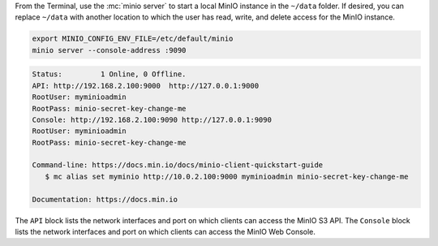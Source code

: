 .. start-install-minio-binary-desc

.. tab-set::
   
      .. tab-item:: Homebrew

         Open a Terminal and run the following command to install the latest stable MinIO package using `Homebrew <https://brew.sh>`_.

         .. code-block:: shell
            :class: copyable

            brew install minio/stable/minio

         .. important::

            If you previously installed the MinIO server using ``brew install minio``, then we recommend that you reinstall from ``minio/stable/minio`` instead.

            .. code-block:: shell
               :class: copyable

               brew uninstall minio
               brew install minio/stable/minio

      .. tab-item:: Binary - arm64
         
         Open a Terminal, then use the following commands to download the latest stable MinIO binary, set it to executable, and install it to the system ``$PATH``:

            .. code-block:: shell
               :class: copyable

               curl -O https://dl.min.io/server/minio/release/darwin-arm64/minio
               chmod +x ./minio
               sudo mv ./minio /usr/local/bin/

      .. tab-item:: Binary - amd64
         
         Open a Terminal, then use the following commands to download the latest stable MinIO binary, set it to executable, and install it to the system ``$PATH``:

            .. code-block:: shell
               :class: copyable

               curl -O https://dl.min.io/server/minio/release/darwin-amd64/minio
               chmod +x ./minio
               sudo mv ./minio /usr/local/bin/

.. end-install-minio-binary-desc

.. start-run-minio-binary-desc

From the Terminal, use the :mc:`minio server` to start a local MinIO instance in the ``~/data`` folder.
If desired, you can replace ``~/data`` with another location to which the user has read, write, and delete access for the MinIO instance.

.. code-block:: shell
   :class: copyable

   export MINIO_CONFIG_ENV_FILE=/etc/default/minio
   minio server --console-address :9090

.. code-block:: shell

   Status:         1 Online, 0 Offline. 
   API: http://192.168.2.100:9000  http://127.0.0.1:9000       
   RootUser: myminioadmin 
   RootPass: minio-secret-key-change-me 
   Console: http://192.168.2.100:9090 http://127.0.0.1:9090    
   RootUser: myminioadmin 
   RootPass: minio-secret-key-change-me 

   Command-line: https://docs.min.io/docs/minio-client-quickstart-guide
      $ mc alias set myminio http://10.0.2.100:9000 myminioadmin minio-secret-key-change-me

   Documentation: https://docs.min.io

The ``API`` block lists the network interfaces and port on which clients can access the MinIO S3 API.
The ``Console`` block lists the network interfaces and port on which clients can access the MinIO Web Console.

.. end-run-minio-binary-desc